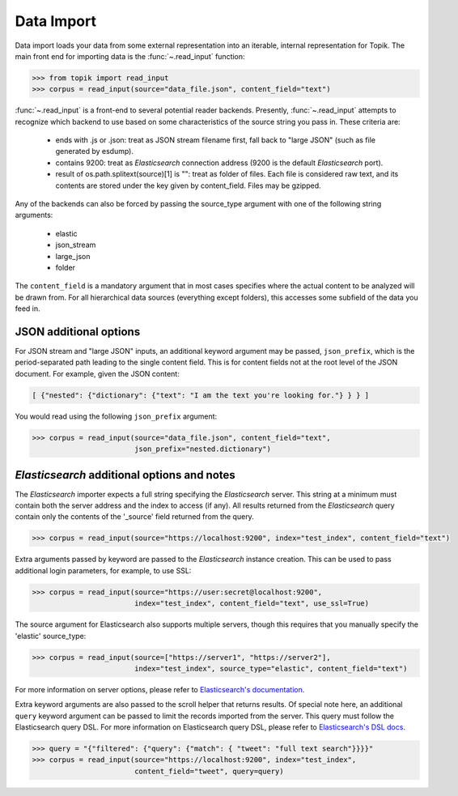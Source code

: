 Data Import
###########

Data import loads your data from some external representation into an iterable,
internal representation for Topik. The main front end for importing data is the
:func:`~.read_input` function:


.. code-block:: python

   >>> from topik import read_input
   >>> corpus = read_input(source="data_file.json", content_field="text")


:func:`~.read_input` is a front-end to several potential reader backends. Presently,
:func:`~.read_input` attempts to recognize which backend to use based on some
characteristics of the source string you pass in. These criteria are:

  * ends with .js or .json: treat as JSON stream filename first, fall back to
    "large JSON" (such as file generated by esdump).
  * contains 9200: treat as `Elasticsearch` connection address (9200 is the
    default `Elasticsearch` port).
  * result of os.path.splitext(source)[1] is "": treat as folder of files. Each
    file is considered raw text, and its contents are stored under the key given
    by content_field. Files may be gzipped.

Any of the backends can also be forced by passing the source_type argument with
one of the following string arguments:

  * elastic
  * json_stream
  * large_json
  * folder

The ``content_field`` is a mandatory argument that in most cases specifies where the
actual content to be analyzed will be drawn from. For all hierarchical data
sources (everything except folders), this accesses some subfield of the data you
feed in.


JSON additional options
=======================

For JSON stream and "large JSON" inputs, an additional keyword argument may be
passed, ``json_prefix``, which is the period-separated path leading to the single
content field. This is for content fields not at the root level of the JSON
document. For example, given the JSON content:

.. code-block:: javascript

    [ {"nested": {"dictionary": {"text": "I am the text you're looking for."} } } ]


You would read using the following ``json_prefix`` argument:


.. code-block:: python

   >>> corpus = read_input(source="data_file.json", content_field="text",
                           json_prefix="nested.dictionary")


`Elasticsearch` additional options and notes
============================================

The `Elasticsearch` importer expects a full string specifying the `Elasticsearch`
server. This string at a minimum must contain both the server address and the
index to access (if any). All results returned from the `Elasticsearch` query
contain only the contents of the '_source' field returned from the query.

.. code-block:: python

   >>> corpus = read_input(source="https://localhost:9200", index="test_index", content_field="text")


Extra arguments passed by keyword are passed to the `Elasticsearch` instance
creation. This can be used to pass additional login parameters, for example, to
use SSL:

.. code-block:: python

   >>> corpus = read_input(source="https://user:secret@localhost:9200",
                           index="test_index", content_field="text", use_ssl=True)


The source argument for Elasticsearch also supports multiple servers, though
this requires that you manually specify the 'elastic' source_type:

.. code-block:: python

    >>> corpus = read_input(source=["https://server1", "https://server2"],
                            index="test_index", source_type="elastic", content_field="text")


For more information on server options, please refer to `Elasticsearch's
documentation <https://elasticsearch-py.readthedocs.org/en/master/>`_.

Extra keyword arguments are also passed to the scroll helper that returns
results. Of special note here, an additional ``query`` keyword argument can be
passed to limit the records imported from the server. This query must follow the
Elasticsearch query DSL. For more information on Elasticsearch query DSL, please
refer to `Elasticsearch's DSL docs
<https://www.elastic.co/guide/en/elasticsearch/reference/current/query-dsl.html>`_.

.. code-block:: python

   >>> query = "{"filtered": {"query": {"match": { "tweet": "full text search"}}}}"
   >>> corpus = read_input(source="https://localhost:9200", index="test_index",
                           content_field="tweet", query=query)


